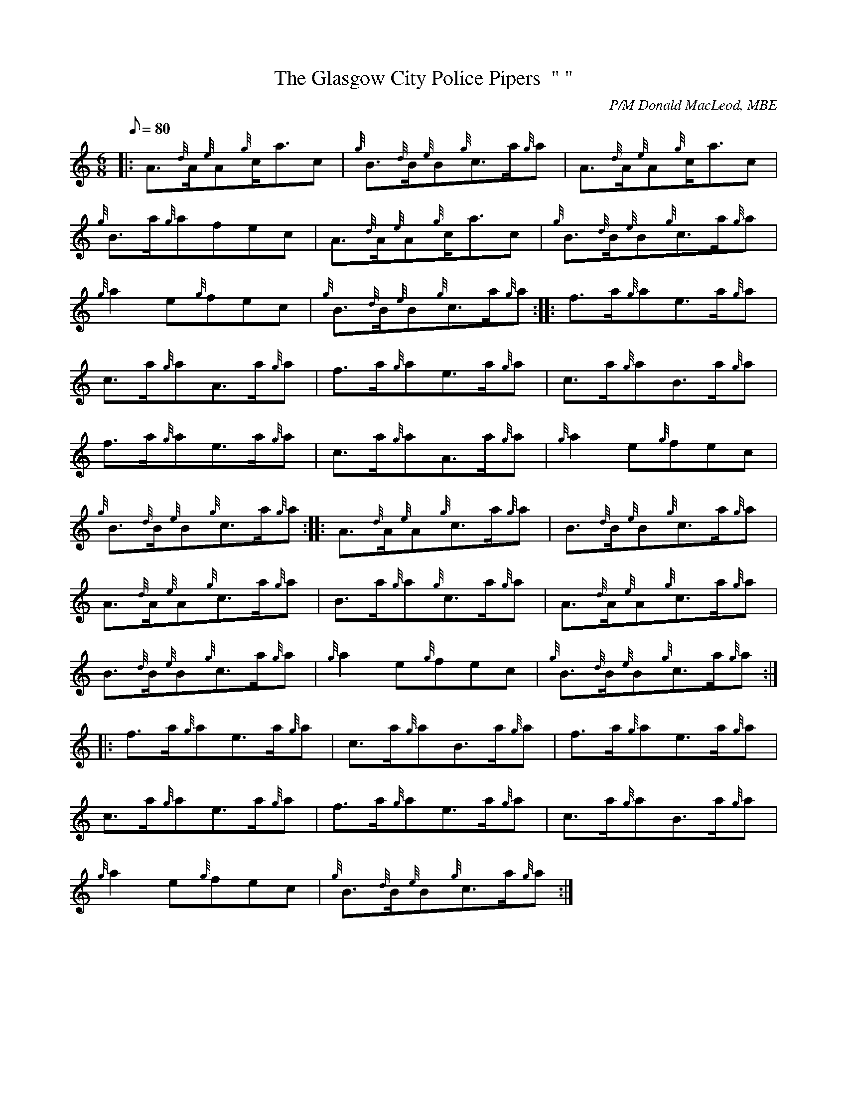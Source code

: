 X: 1
T:The Glasgow City Police Pipers  " "
M:6/8
L:1/8
Q:80
C:P/M Donald MacLeod, MBE
S:Jig
K:HP
|: A3/2{d}A/2{e}A{g}c/2a3/2c|
{g}B3/2{d}B/2{e}B{g}c3/2a/2{g}a|
A3/2{d}A/2{e}A{g}c/2a3/2c|  !
{g}B3/2a/2{g}afec|
A3/2{d}A/2{e}A{g}c/2a3/2c|
{g}B3/2{d}B/2{e}B{g}c3/2a/2{g}a|  !
{g}a2e{g}fec|
{g}B3/2{d}B/2{e}B{g}c3/2a/2{g}a:| |:
f3/2a/2{g}ae3/2a/2{g}a|  !
c3/2a/2{g}aA3/2a/2{g}a|
f3/2a/2{g}ae3/2a/2{g}a|
c3/2a/2{g}aB3/2a/2{g}a|  !
f3/2a/2{g}ae3/2a/2{g}a|
c3/2a/2{g}aA3/2a/2{g}a|
{g}a2e{g}fec|  !
{g}B3/2{d}B/2{e}B{g}c3/2a/2{g}a:| |:
A3/2{d}A/2{e}A{g}c3/2a/2{g}a|
B3/2{d}B/2{e}B{g}c3/2a/2{g}a|  !
A3/2{d}A/2{e}A{g}c3/2a/2{g}a|
B3/2a/2{g}a{g}c3/2a/2{g}a|
A3/2{d}A/2{e}A{g}c3/2a/2{g}a|  !
B3/2{d}B/2{e}B{g}c3/2a/2{g}a|
{g}a2e{g}fec|
{g}B3/2{d}B/2{e}B{g}c3/2a/2{g}a:| |:  !
f3/2a/2{g}ae3/2a/2{g}a|
c3/2a/2{g}aB3/2a/2{g}a|
f3/2a/2{g}ae3/2a/2{g}a|  !
c3/2a/2{g}ae3/2a/2{g}a|
f3/2a/2{g}ae3/2a/2{g}a|
c3/2a/2{g}aB3/2a/2{g}a|  !
{g}a2e{g}fec|
{g}B3/2{d}B/2{e}B{g}c3/2a/2{g}a:|

